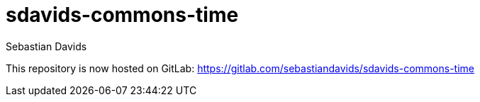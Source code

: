 = sdavids-commons-time
Sebastian Davids

This repository is now hosted on GitLab: https://gitlab.com/sebastiandavids/sdavids-commons-time
